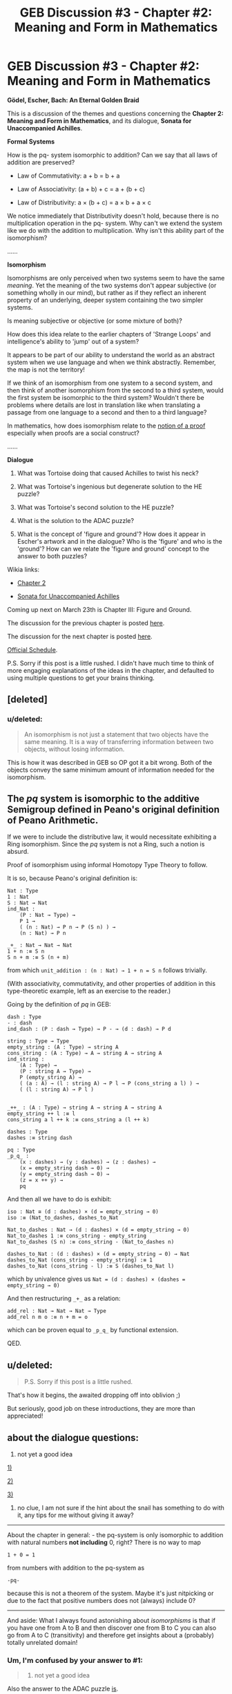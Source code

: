 #+TITLE: GEB Discussion #3 - Chapter #2: Meaning and Form in Mathematics

* GEB Discussion #3 - Chapter #2: Meaning and Form in Mathematics
:PROPERTIES:
:Author: xamueljones
:Score: 13
:DateUnix: 1426872113.0
:DateShort: 2015-Mar-20
:END:
*Gödel, Escher, Bach: An Eternal Golden Braid*

This is a discussion of the themes and questions concerning the *Chapter 2: Meaning and Form in Mathematics*, and its dialogue, *Sonata for Unaccompanied Achilles*.

*Formal Systems*

How is the pq- system isomorphic to addition? Can we say that all laws of addition are preserved?

- Law of Commutativity: a + b = b + a

- Law of Associativity: (a + b) + c = a + (b + c)

- Law of Distributivity: a × (b + c) = a × b + a × c

We notice immediately that Distributivity doesn't hold, because there is no multiplication operation in the pq- system. Why can't we extend the system like we do with the addition to multiplication. Why isn't this ability part of the isomorphism?

......

*Isomorphism*

Isomorphisms are only perceived when two systems seem to have the same /meaning/. Yet the meaning of the two systems don't appear subjective (or something wholly in our mind), but rather as if they reflect an inherent property of an underlying, deeper system containing the two simpler systems.

Is meaning subjective or objective (or some mixture of both)?

How does this idea relate to the earlier chapters of 'Strange Loops' and intelligence's ability to 'jump' out of a system?

It appears to be part of our ability to understand the world as an abstract system when we use language and when we think abstractly. Remember, the map is not the territory!

If we think of an isomorphism from one system to a second system, and then think of another isomorphism from the second to a third system, would the first system be isomorphic to the third system? Wouldn't there be problems where details are lost in translation like when translating a passage from one language to a second and then to a third language?

In mathematics, how does isomorphism relate to the [[http://projectwordsworth.com/the-paradox-of-the-proof/][notion of a proof]] especially when proofs are a social construct?

......

*Dialogue*

1) What was Tortoise doing that caused Achilles to twist his neck?

2) What was Tortoise's ingenious but degenerate solution to the HE puzzle?

3) What was Tortoise's second solution to the HE puzzle?

4) What is the solution to the ADAC puzzle?

5) What is the concept of 'figure and ground'? How does it appear in Escher's artwork and in the dialogue? Who is the 'figure' and who is the 'ground'? How can we relate the 'figure and ground' concept to the answer to both puzzles?

Wikia links:

- [[http://godel-escher-bach.wikia.com/wiki/Chapter_2][Chapter 2]]

- [[http://godel-escher-bach.wikia.com/wiki/Sonata_for_Unaccompanied_Achilles][Sonata for Unaccompanied Achilles]]

Coming up next on March 23th is Chapter III: Figure and Ground.

The discussion for the previous chapter is posted [[http://www.reddit.com/r/rational/comments/2zhouc/geb_discussion_2_chapter_1_the_mupuzzle/][here]].

The discussion for the next chapter is posted [[http://www.reddit.com/r/rational/comments/30144c/geb_discussion_4_chapter_3_figure_and_ground/][here]].

[[http://www.reddit.com/r/rational/comments/2yys1i/lets_start_the_read_through/][Official Schedule]].

P.S. Sorry if this post is a little rushed. I didn't have much time to think of more engaging explanations of the ideas in the chapter, and defaulted to using multiple questions to get your brains thinking.


** [deleted]
:PROPERTIES:
:Score: 5
:DateUnix: 1426929784.0
:DateShort: 2015-Mar-21
:END:

*** u/deleted:
#+begin_quote
  An isomorphism is not just a statement that two objects have the same meaning. It is a way of transferring information between two objects, without losing information.
#+end_quote

This is how it was described in GEB so OP got it a bit wrong. Both of the objects convey the same minimum amount of information needed for the isomorphism.
:PROPERTIES:
:Score: 1
:DateUnix: 1426955671.0
:DateShort: 2015-Mar-21
:END:


** The /pq/ system is isomorphic to the additive Semigroup defined in Peano's original definition of Peano Arithmetic.

If we were to include the distributive law, it would necessitate exhibiting a Ring isomorphism. Since the /pq/ system is not a Ring, such a notion is absurd.

Proof of isomorphism using informal Homotopy Type Theory to follow.

It is so, because Peano's original definition is:

#+begin_example
  Nat : Type
  1 : Nat
  S : Nat → Nat
  ind_Nat :
      (P : Nat → Type) →
      P 1 →
      ( (n : Nat) → P n → P (S n) ) →
      (n : Nat) → P n

  _+_ : Nat → Nat → Nat
  1 + n :≡ S n
  S n + m :≡ S (n + m)
#+end_example

from which =unit_addition : (n : Nat) → 1 + n = S n= follows trivially.

(With associativity, commutativity, and other properties of addition in this type-theoretic example, left as an exercise to the reader.)

Going by the definition of /pq/ in GEB:

#+begin_example
  dash : Type
  - : dash
  ind_dash : (P : dash → Type) → P - → (d : dash) → P d

  string : Type → Type
  empty_string : (A : Type) → string A
  cons_string : (A : Type) → A → string A → string A 
  ind_string :
      (A : Type) →
      (P : string A → Type) →
      P (empty_string A) →
      ( (a : A) → (l : string A) → P l → P (cons_string a l) ) →
      ( (l : string A) → P l )


  _++_ : (A : Type) → string A → string A → string A
  empty_string ++ l :≡ l
  cons_string a l ++ k :≡ cons_string a (l ++ k)

  dashes : Type
  dashes :≡ string dash

  pq : Type
  _p_q_ :
      (x : dashes) → (y : dashes) → (z : dashes) →
      (x = empty_string dash → 0) →
      (y = empty_string dash → 0) →
      (z = x ++ y) →
      pq
#+end_example

And then all we have to do is exhibit:

#+begin_example
  iso : Nat ≅ (d : dashes) × (d = empty_string → 0)
  iso :≡ (Nat_to_dashes, dashes_to_Nat

  Nat_to_dashes : Nat → (d : dashes) × (d = empty_string → 0)
  Nat_to_dashes 1 :≡ cons_string - empty_string
  Nat_to_dashes (S n) :≡ cons_string - (Nat_to_dashes n)

  dashes_to_Nat : (d : dashes) × (d = empty_string → 0) → Nat
  dashes_to_Nat (cons_string - empty_string) :≡ 1
  dashes_to_Nat (cons_string - l) :≡ S (dashes_to_Nat l)
#+end_example

which by univalence gives us =Nat = (d : dashes) × (dashes = empty_string → 0)=

And then restructuring =_+_= as a relation:

#+begin_example
  add_rel : Nat → Nat → Nat → Type
  add_rel n m o :≡ n + m = o
#+end_example

which can be proven equal to =_p_q_= by functional extension.

QED.
:PROPERTIES:
:Author: mhd-hbd
:Score: 5
:DateUnix: 1426943844.0
:DateShort: 2015-Mar-21
:END:


** u/deleted:
#+begin_quote
  P.S. Sorry if this post is a little rushed.
#+end_quote

That's how it begins, the awaited dropping off into oblivion ;)

But seriously, good job on these introductions, they are more than appreciated!
:PROPERTIES:
:Score: 3
:DateUnix: 1426876308.0
:DateShort: 2015-Mar-20
:END:


** about the dialogue questions:

5) not yet a good idea

[[#s][1)]]

[[#s][2)]]

[[#s][3)]]

4) no clue, I am not sure if the hint about the snail has something to do with it, any tips for me without giving it away?

--------------

About the chapter in general: - the pq-system is only isomorphic to addition with natural numbers *not including* 0, right? There is no way to map

#+begin_example
  1 + 0 = 1
#+end_example

from numbers with addition to the pq-system as

#+begin_example
  -pq-
#+end_example

because this is not a theorem of the system. Maybe it's just nitpicking or due to the fact that positive numbers does not (always) include 0?

--------------

And aside: What I always found astonishing about /isomorphisms/ is that if you have one from A to B and then discover one from B to C you can also go from A to C (transitivity) and therefore get insights about a (probably) totally unrelated domain!
:PROPERTIES:
:Author: markus1189
:Score: 2
:DateUnix: 1426875364.0
:DateShort: 2015-Mar-20
:END:

*** Um, I'm confused by your answer to #1:

#+begin_quote
  1) not yet a good idea
#+end_quote

Also the answer to the ADAC puzzle [[#s][is]].
:PROPERTIES:
:Author: xamueljones
:Score: 1
:DateUnix: 1426877262.0
:DateShort: 2015-Mar-20
:END:

**** oh well 1) was related to the last part about how figure and ground can be related to both puzzles ;)

Ouch the answer to the ADAC puzle is rather easy I didn't even check that...
:PROPERTIES:
:Author: markus1189
:Score: 1
:DateUnix: 1426877604.0
:DateShort: 2015-Mar-20
:END:

***** Okay, I shuffled around the order of the questions.
:PROPERTIES:
:Author: xamueljones
:Score: 1
:DateUnix: 1426878150.0
:DateShort: 2015-Mar-20
:END:

****** Okay another stab at 1 (now 5): In the dialogue achilles can be seen as the /figure/, because we know what he says, the tortoise is the /ground/ because it is left out and can be "filled in" by deducing it from what achilles says

[[#s][EDIT:]]
:PROPERTIES:
:Author: markus1189
:Score: 1
:DateUnix: 1426879137.0
:DateShort: 2015-Mar-20
:END:


*** u/rspeer:
#+begin_quote
  About the chapter in general: - the pq-system is only isomorphic to addition with natural numbers not including 0, right? There is no way to map 1 + 0 = 1 from numbers with addition to the pq-system as -pq- because this is not a theorem of the system. Maybe it's just nitpicking or due to the fact that positive numbers does not (always) include 0?
#+end_quote

Positive integers shouldn't ever include 0. Non-negative integers do include 0. The mathematically debated term is "natural numbers", which can refer to positive integers or non-negative integers depending on what field you're in, where you learned the term, and personal whim.

You're right that =-pq-= is not a theorem. However, I'd argue that, due to a loophole in Hofstadter's wording, =p-q-= /is/ a theorem, and in fact an axiom. Hofstadter clearly didn't mean it that way -- he later refers to =-p-q--= as the simplest axiom, and he intends for the system to be commutative (if 0 + 1 = 1, then 1 + 0 = 1). But can you see why I think this loophole exists?
:PROPERTIES:
:Author: rspeer
:Score: 1
:DateUnix: 1426879706.0
:DateShort: 2015-Mar-20
:END:

**** I guess because on page 47 (for me) where the definition is stated, /x/ can also be nothing, so

#+begin_example
  xp-qx-
#+end_example

with x = '' is

#+begin_example
  p-q-
#+end_example

the only requirement for x is it is "composed of hyphens only" which is trivially true if it is empty.
:PROPERTIES:
:Author: markus1189
:Score: 2
:DateUnix: 1426880842.0
:DateShort: 2015-Mar-20
:END:

***** Yep. We should treat the schema as if it said "composed of /one or more/ hyphens only", so that other claims in the chapter make sense.

BTW, p. 47 for you is p. 47 for everyone. There have only been two editions of the book, and Hofstadter made sure their page numbers are the same.
:PROPERTIES:
:Author: rspeer
:Score: 1
:DateUnix: 1426883176.0
:DateShort: 2015-Mar-20
:END:


*** u/deleted:
#+begin_quote
  And aside: What I always found astonishing about isomorphisms is that if you have one from A to B and then discover one from B to C you can also go from A to C (transitivity) and therefore get insights about a (probably) totally unrelated domain!
#+end_quote

Uhhhhh but that's just the transitive property of equivalence relations?

(And then I wasted hours on end reading about the Univalence Axiom /again/. I need to stop nerd-sniping myself.)
:PROPERTIES:
:Score: 1
:DateUnix: 1426886767.0
:DateShort: 2015-Mar-21
:END:


** Wikia links:

- [[http://godel-escher-bach.wikia.com/wiki/Chapter_2][Chapter 2]]
- [[http://godel-escher-bach.wikia.com/wiki/Sonata_for_Unaccompanied_Achilles][Sonata for Unaccompanied Achilles]]

xamueljones, any interest in including these in your posts? While the Wikia is far from complete, I'm trying to make sure that each page has reasonable content in advance of the [[/r/rational]] reading schedule. It's a good motivation to get the pages started.
:PROPERTIES:
:Author: rspeer
:Score: 2
:DateUnix: 1426879571.0
:DateShort: 2015-Mar-20
:END:

*** Okay, I'll do that from now on.
:PROPERTIES:
:Author: xamueljones
:Score: 1
:DateUnix: 1426881606.0
:DateShort: 2015-Mar-20
:END:


** I may have an insight into this quote, and I'm wondering if anyone shares the opinion.

#+begin_quote
  If we were to delve into Euclid's proof more and more carefully, we would see that it is composed of many, many small-almost infinitesimal steps. If all those steps were written out line after line, the proof would appear incredibly complicated. To our minds it is clearest when several steps are telescoped together, to form one single sentence. If we tried to look at the proof in slow motion, we would begin to discern individual frames. In other words, the dissection can go only so far, and then we hit the "atomic" nature of reasoning processes. A proof can be broken down into a series of tiny but discontinuous jumps which seem to flow smoothly when perceived from a higher vantage point.
#+end_quote

Does anyone beside me have an intuition that this idea of a "ground-level" for proofs is incorrect? That there will always be another breakdown into deeper assumptions?

See, I remember once getting a sense that if one looked closely enough at any proof, one should be able to break each logical step down into further and further levels of detail, drawing out assumption after assumption. It would not be like what the tortoise said to Achilles, in which he repeated the same single trick forever, but would be non-repeating (in the same sense that irrational numbers would be non-repeating if their digits formed a tree instead of a sequence).
:PROPERTIES:
:Author: Ty-Guy9
:Score: 2
:DateUnix: 1426918309.0
:DateShort: 2015-Mar-21
:END:

*** So, on the one hand, you can go down a lot of levels. On MetaMath, one site that collects mathematical proofs that are fully broken down into axioms, you can find [[http://us.metamath.org/mpegif/2p2e4.html][a proof that 2+2=4]] that can be expanded into more basic steps up to 150 levels deep.

But it's got to be a finite number of steps in the end. Eventually you reach your axioms and your basic rules of inference, whatever you choose them to be. You could choose some other rules that put you farther away from the thing you want to prove, but there must still be a finite number of steps. So at some point you hit the "atoms" of your proof, or else you don't actually have a proof.

And we choose to agree on the purpose of the system, so that we can't be trolled by the Tortoise. MetaMath and similar systems, for example, make a distinction between "(2 + 2) = 4" and "⊢ (2 + 2) = 4". The first is a proposition to be manipulated by the rules, the second is an actual result that we believe, and when we firmly distinguish these, the Tortoise's paradox doesn't trip us up.
:PROPERTIES:
:Author: rspeer
:Score: 2
:DateUnix: 1426921376.0
:DateShort: 2015-Mar-21
:END:

**** Well, the point of defining a system of axioms and rules of inference is that it's somehow isometric to reality. If I must explain in the terms of formalism, then what I am suggesting is that there exists a system, isometric to reality, but still piecewise logical to the human mind, with rules of inference that just go down forever! Hence, you'll never find the axioms, just more theorems that your proof is built on. The proof would still be a proof in that every step would be follow properly from the theorems before, but it would also be infinite. When you 'looked closely enough,' you'd see all the little steps that made up the bigger patterns, as though the whole thing were a fractal!

I'm getting it back now... let's take an example:

Proof of (A + A->B) -> B:

1. Assume A

2. Assume A->B

3. B (modus ponens)

Now, you've only made one logical step, and you've hit your axiom of modus ponens. But if you believe my idea that there's always another layer underneath, then to reveal it you just ask questions like, "why should modus ponens convert previous steps into next steps?" or "why are we allowed to assume 'A' or 'A->B'"?

And the answers would seem to be on a more abstract level, but that's kind of the point, isn't it? The answers aren't found in the system, because you're already reaching below (aka above) the system's axioms! If you want, you can redefine the system (which the fixed-system mathematicians wouldn't like very much) to convert some of these meta-logical arguments into axioms, and then you won't have to leave your new system at all! That is, you won't have to unless you question the axioms again.

Thanks to rspeer's reply keeping me thinking, I can now describe my hypothesis more formally: If you have a proof P, with k inference-rule-based steps of a finite system S, then by questioning each step you can find /at least/ k new /logical/ steps that the proof /logically/ relies upon. You can then define a new system, S', which includes the logic behind those steps, in which a new proof, P', with the same conclusion can be constructed using k*2 steps. By induction it is clear that any proof can be extended indefinitely.

You can also reverse the process to reduce steps, toward the limit of 1. That's a pattern our minds naturally use, and sometimes abuse, to learn new tricks to do math quickly. It's how many people do multiplication of two 1-digit numbers in one step. Just memorize the times table!
:PROPERTIES:
:Author: Ty-Guy9
:Score: 1
:DateUnix: 1426927263.0
:DateShort: 2015-Mar-21
:END:

***** Okay, so every time I prove something with a finite number of steps where I apply the basic rules of a system, you'll give me a different system where I have to justify those rules themselves.

Sure, you can do that, I guess, and I can't say you'd be wrong. But you're just being the Tortoise in /What the Tortoise Said to Achilles/. At some point you'll run out of systems that would explain anything new. From that point on, you /are/ repeating the same trick forever, putting infinite roadblocks in the way of concluding things, like the Tortoise is.
:PROPERTIES:
:Author: rspeer
:Score: 2
:DateUnix: 1426954802.0
:DateShort: 2015-Mar-21
:END:

****** Thank you for your responses! I give it to you, I don't know yet how to prove that each new level contains further information. Perhaps if we followed my hypothetical proof, we would would end up doing an N+1 type deal like the Tortoise. We might get caught in a loop; infinite repetitions do tend to happen in fractals. And maybe we could find our way out of each loop in the same way we did with the Tortoise, but it is uncertain enough that it's a question mark on my above proof-style hypothesis.

And now that my intuition is aware of the uncertainty, I need to ask you about this:

#+begin_quote
  At some point you'll run out of systems that would explain anything new.
#+end_quote

How certain are /you/ of this? Extrapolation is, by itself, inconclusive. Can you provide a logical foundation (meta not intended) for this claim that we "will" run out of new explanations for things, or is it just your intuition?
:PROPERTIES:
:Author: Ty-Guy9
:Score: 1
:DateUnix: 1427008348.0
:DateShort: 2015-Mar-22
:END:

******* You're right, it's just my intuition. It's possible that there is an infinite sequence of foundations of math, each explaining more than the last.

But I don't see why there would be, and I certainly don't see how you'd construct such a sequence, or what math you could even use to construct it if no math is fundamental enough.

So I'm disagreeing with performing induction over a sequence that may not exist.
:PROPERTIES:
:Author: rspeer
:Score: 1
:DateUnix: 1427049924.0
:DateShort: 2015-Mar-22
:END:


*** [deleted]
:PROPERTIES:
:Score: 1
:DateUnix: 1426931092.0
:DateShort: 2015-Mar-21
:END:

**** First of all, thanks for the response. I'm glad to hear anything/everything that seems to others relevant; I usually learn something new when they share it. Also, I'm pretty new to [[/r/rational][r/rational]], so it's a huge boost just to know that people are taking the time to read and consider my comments.

Secondly, thought it may seem strange at first, it's useful to have people going in both directions: down into details as well as up toward new proofs. Your reasoning, yagsuomynona, is quite correct for why going up is useful -- it saves time in proofs that are, if done right, just as valid.

The consequence of going down, of asking for the reasons behind each axiom of your system is, ideally, new information:

- You trusted your axioms before, but now you have more reasons to give for why you continue to trust them. There was a potential before, however great your prior confidence in them, that the axioms you were relying upon were imprecise/inaccurate. By questioning them you now have either a stronger confidence in their correctness, or (more exciting) you have uncovered an error that you can correct. The average integrity of your system has increased through your study and synthesis of its subfoundational principles.

- Your axioms seemed distinct from one another before, but now that you know why they should be so, you discover ways they are interconnected. As you discover that new layer below, you may even realize that your original set of axioms was an incomplete set, that there were other axioms at that level which you could have been using before, and now that you incorporate them they shed light on previously difficult-to-prove theories, which broadens the whole of your system.

Take as an example the discovery of the particles which atoms are composed of. We had a bunch of "axioms" about how different kinds of atoms worked: hydrogen explodes, gold doesn't rust, etc. Perhaps we even grouped the atoms into meaningful categories based on their observed properties. Maybe we even started forming some kind of periodic table just from those categorizations. But when we realized that different numbers of protons made things into different elements, and how electrons were responsible for creating those molecular bonds, everything changed. We then knew /why/ the periodic table made sense, we started looking for (or creating) the missing elements, and we now had "proof" of what the resultant elements be when we /split the atoms/!
:PROPERTIES:
:Author: Ty-Guy9
:Score: 1
:DateUnix: 1427005582.0
:DateShort: 2015-Mar-22
:END:


** I liked this chapter more than the last few. It really clarified in my mind how symbol manipulation works. And talking about the dichotomy of ideal numbers and the real world was insigthful. Some questions that reading this chapter inspired in my mind:

How is meaning first created in the minds of people? How does meaning first come about? Like is said in the text:

#+begin_quote
  However, reality and the formal systems are independent. Nobody need be aware that there is a isomorphism between the two.
#+end_quote

It is necessary for you to first form an interpretation /before/ you can compare that interpretation to different kind of constructs and create meaning that way. How do you create that first interpretation without prior knowledge? The whole process sounds like pulling yourself up by your bootstraps. Evolutionarily it is surely useful to recognize similarities between different objects. Are isomorphisms what actually create the phenomenon of consciousness in the first place?

#+begin_quote
  Can all of reality be turned into a formal system? In a very broad sense, the answer might appear to be yes.
#+end_quote

This reminded me of Max Tegmark's pet hypothesis that every formal system or mathematical structure is a new reality. I actually don't like that approach very much, it sounds too much like pot philosophy.
:PROPERTIES:
:Score: 1
:DateUnix: 1426947260.0
:DateShort: 2015-Mar-21
:END:

*** u/Ty-Guy9:
#+begin_quote
  How is meaning first created in the minds of people? How does meaning first come about?
#+end_quote

First, and I may be misinterpreting, but you seem to hold a belief that reality has meaning. How firmly do you hold this belief?

Second, scientific laws and theorems are descriptions of how reality works; they do not claim to offer guidance on reality's meaning. For example, the observation that genetically fit individuals do better, via natural selection and such, at perpetuating their numbers, is a description of what goes on in nature. You can make predictions based on this description, but does that also give meaning to what is happening?

Third, I recommend a brief introspection: Become aware of the existence of, and form of, meaning in your own mind. Do you /feel/ that reality has meaning? How about your surroundings, your actions. Does your life have meaning? Do you have an idea of what it is that it means?

EDIT: These are important questions to be asking/answering, but the answers are sometimes controversial and polarizing. [[http://www.reddit.com/message/compose/?to=Ty-Guy9][PM me]] if you are interested in starting a discussion!
:PROPERTIES:
:Author: Ty-Guy9
:Score: 2
:DateUnix: 1427015702.0
:DateShort: 2015-Mar-22
:END:

**** Sorry that I took my time in answering, but these are some difficult questions. What makes it especially difficult is that the concept of meaning is vague and hard to wrap my head around. In my original post I was talking about meaning as similar to the concept of isomorphism, but you seem to talk about the more philosophical kind of concept of meaning. But here are some preliminary answers:

#+begin_quote
  First, and I may be misinterpreting, but you seem to hold a belief that reality has meaning. How firmly do you hold this belief?
#+end_quote

I've sometimes identified as a nihilist, but yes, I kinda believe in objective meaning, because I also believe in an objective morality in a weird way. Obviously there aren't any 'meaning' tags on things. If there's meaning, it's centered around the process of consciousness, the creation of illusion of meaning in consciousness. I don't think any sentient creature in pain can claim that the pain she is experiencing at the time is meaningless. Pain has evolved because it tells about something /real/, so it's usually isomorphic to a damage in tissue.

I like Eliezer Yudkowsky's metaethics sequence, here's one quote in it that's particularly good:

#+begin_quote
  [What is the answer to the question: what should I do? The answer, according to EY, is a huge blob of computation.] I would say, by the way, that the huge blob of a computation is not just my present terminal values (which I don't really have---I am not a consistent expected utility maximizer); the huge blob of a computation includes the specification of those moral arguments, those justifications, that would sway me if I heard them. So that I can regard my present values, as an approximation to the ideal morality that I would have if I heard all the arguments, to whatever extent such an extrapolation is coherent.
#+end_quote

The concept of coherent extrapolated volition is relevant. I was thinking about whether or not this meaning or morality would exist if people didn't exist, and came to the conclusion that yes, adding suffering to the world would still be a bad thing.

These were some interesting questions, and I don't feel I've comprehensively answered them. It's really hard to write down what I have in my head as answers to these questions, especially when English is not my native language. I have to think about it more, and think about how I'd put it in words. I must try harder, and I will add more on a later date.
:PROPERTIES:
:Score: 1
:DateUnix: 1427155053.0
:DateShort: 2015-Mar-24
:END:

***** u/Ty-Guy9:
#+begin_quote
  In my original post I was talking about meaning as similar to the concept of isomorphism, but you seem to talk about the more philosophical kind of concept of meaning.
#+end_quote

I suppose I /was/ going on a more complete isomorphism between 'meaning(~isomorphism)' and 'meaning(philosophy)' -- I took them to mean the same thing. (How's my meta?) Perhaps they manifest more as 'nearly the same idea', the way the author is defining/connecting them.

#+begin_quote
  The concept of coherent extrapolated volition is relevant. I was thinking about whether or not this meaning or morality would exist if people didn't exist, and came to the conclusion that yes, adding suffering to the world would still be a bad thing.
#+end_quote

I haven't read that sequence yet, but coherent extrapolated volition ~= what you expect you should do in any given situation, based on your current values? And yes, suffering does seem to be a bad thing, if you gain nothing from having it. Which strikes me as highly relevant: it's morally obviousness comes from intuition more than from rationale.

#+begin_quote
  These were some interesting questions, and I don't feel I've comprehensively answered them... I will add more on a later date.
#+end_quote

Then I look forward to reading it! Also, your English is excellent; what's your native tongue?
:PROPERTIES:
:Author: Ty-Guy9
:Score: 1
:DateUnix: 1427165244.0
:DateShort: 2015-Mar-24
:END:


** I'm simply going to say as someone who's read the book multiple times that the two puzzles have a subtle relation to each other.
:PROPERTIES:
:Author: Newfur
:Score: 1
:DateUnix: 1427144919.0
:DateShort: 2015-Mar-24
:END:
